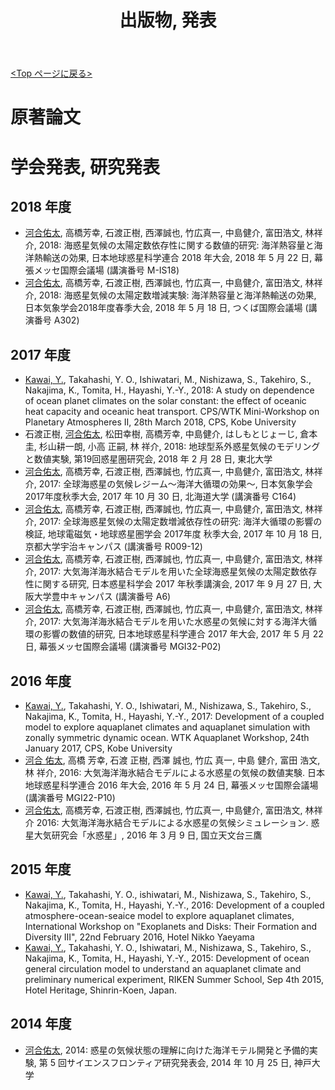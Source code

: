 #+TITLE: 出版物, 発表
#+AUTHOR: KAWAI Yuta
#+LANGUAGE: ja
#+OPTIONS: toc:nil num:nil author:nil creator:nil LateX:t
#+HTML_HEAD: <link rel="stylesheet" type="text/css" href="org.css">
#+HTML_HEAD: <style type="text/css">
#+HTML_HEAD:<!--/*--><![CDATA[/*><!--*/
#+HTML_HEAD: div.figure { float:left; }
#+HTML_HEAD: /*]]>*/-->
#+HTML_HEAD: </style>
#+MACRO: em @<font size=+1 color=red>$1@</font>
# #+HTML_HEAD_EXTRA: <style> .figure p {text-align: right;}</style>
# #+HTML_HEAD_EXTRA: <style type="text/css">div.org-src-container{border:1px solid green;width:50%;float:right;}</style>
# #+HTML_HEAD_EXTRA: <style type="text/css">div.figure { float:left; } </style>

[[./index.html][<Top ページに戻る>]]

* 原著論文

* 学会発表, 研究発表
** 2018 年度

- _河合佑太_, 高橋芳幸, 石渡正樹, 西澤誠也, 竹広真一, 中島健介, 富田浩文, 林祥介, 2018: 海惑星気候の太陽定数依存性に関する数値的研究: 海洋熱容量と海洋熱輸送の効果, 日本地球惑星科学連合 2018 年大会, 2018 年 5 月 22 日, 幕張メッセ国際会議場 (講演番号 M-IS18)
- _河合佑太_, 高橋芳幸, 石渡正樹, 西澤誠也, 竹広真一, 中島健介, 富田浩文, 林祥介, 2018: 海惑星気候の太陽定数増減実験: 海洋熱容量と海洋熱輸送の効果, 日本気象学会2018年度春季大会, 2018 年 5 月 18 日, つくば国際会議場 (講演番号 A302)

** 2017 年度


- _Kawai, Y._, Takahashi, Y. O., Ishiwatari, M., Nishizawa, S., Takehiro, S., Nakajima, K., Tomita, H., Hayashi, Y.-Y., 2018: A study on dependence of ocean planet climates on the solar constant: the effect of oceanic heat capacity and oceanic heat transport. CPS/WTK Mini-Workshop on Planetary Atmospheres II, 28th March 2018, CPS, Kobe University
- 石渡正樹, _河合佑太_, 松田幸樹, 高橋芳幸, 中島健介, はしもとじょーじ, 倉本 圭, 杉山耕一朗, 小高 正嗣, 林 祥介, 2018: 地球型系外惑星気候のモデリングと数値実験, 第19回惑星圏研究会, 2018 年 2 月 28 日, 東北大学
- _河合佑太_, 高橋芳幸, 石渡正樹, 西澤誠也, 竹広真一, 中島健介, 富田浩文, 林祥介, 2017: 全球海惑星の気候レジーム〜海洋大循環の効果〜, 日本気象学会2017年度秋季大会, 2017 年 10 月 30 日, 北海道大学 (講演番号 C164)
- _河合佑太_, 高橋芳幸, 石渡正樹, 西澤誠也, 竹広真一, 中島健介, 富田浩文, 林祥介, 2017: 全球海惑星気候の太陽定数増減依存性の研究: 海洋大循環の影響の検証, 地球電磁気・地球惑星圏学会 2017年度 秋季大会, 2017 年 10 月 18 日, 京都大学宇治キャンパス (講演番号 R009-12)
- _河合佑太_, 高橋芳幸, 石渡正樹, 西澤誠也, 竹広真一, 中島健介, 富田浩文, 林祥介, 2017: 大気海洋海氷結合モデルを用いた全球海惑星気候の太陽定数依存性に関する研究, 日本惑星科学会 2017 年秋季講演会, 2017 年 9 月 27 日, 大阪大学豊中キャンパス (講演番号 A6)
- _河合佑太_, 高橋芳幸, 石渡正樹, 西澤誠也, 竹広真一, 中島健介, 富田浩文, 林祥介, 2017: 大気海洋海氷結合モデルを用いた水惑星の気候に対する海洋大循環の影響の数値的研究, 日本地球惑星科学連合 2017 年大会, 2017 年 5 月 22 日, 幕張メッセ国際会議場 (講演番号 MGI32-P02)

** 2016 年度

- _Kawai, Y._, Takahashi, Y. O., Ishiwatari, M., Nishizawa, S., Takehiro, S., Nakajima, K., Tomita, H., Hayashi, Y.-Y., 2017: Development of a coupled model to explore aquaplanet climates and aquaplanet simulation with zonally symmetric dynamic ocean. WTK Aquaplanet Workshop, 24th January 2017, CPS, Kobe University
- _河合 佑太_, 高橋 芳幸, 石渡 正樹, 西澤 誠也, 竹広 真一, 中島 健介, 富田 浩文, 林 祥介, 2016: 大気海洋海氷結合モデルによる水惑星の気候の数値実験. 日本地球惑星科学連合 2016 年大会, 2016 年 5 月 24 日, 幕張メッセ国際会議場 (講演番号 MGI22-P10)
- _河合佑太_, 高橋芳幸, 石渡正樹, 西澤誠也, 竹広真一, 中島健介, 富田浩文, 林祥介 2016: 大気海洋海氷結合モデルによる水惑星の気候シミュレーション. 惑星大気研究会「水惑星」, 2016 年 3 月 9 日, 国立天文台三鷹

** 2015 年度

- _Kawai, Y._, Takahashi, Y. O., ishiwatari, M., Nishizawa, S., Takehiro, S., Nakajima, K., Tomita, H., Hayashi, Y.-Y., 2016: Development of a coupled atmosphere-ocean-seaice model to explore aquaplanet climates, International Workshop on "Exoplanets and Disks: Their Formation and Diversity III", 22nd February 2016, Hotel Nikko Yaeyama
- _Kawai, Y._, Takahashi, Y. O., Ishiwatari, M., Nishizawa, S., Takehiro, S., Nakajima, K., Tomita, H., Hayashi, Y.-Y., 2015: Development of ocean general circulation model to understand an aquaplanet climate and preliminary numerical experiment, RIKEN Summer School, Sep 4th 2015, Hotel Heritage, Shinrin-Koen, Japan.

** 2014 年度

- _河合佑太_, 2014: 惑星の気候状態の理解に向けた海洋モテル開発と予備的実験, 第 5 回サイエンスフロンティア研究発表会, 2014 年 10 月 25 日, 神戸大学

